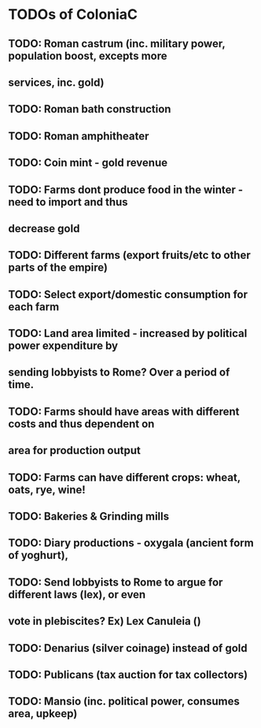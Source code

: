 * TODOs of ColoniaC
** TODO: Roman castrum (inc. military power, population boost, excepts more
** services, inc. gold)
** TODO: Roman bath construction
** TODO: Roman amphitheater
** TODO: Coin mint - gold revenue
** TODO: Farms dont produce food in the winter - need to import and thus
** decrease gold
** TODO: Different farms (export fruits/etc to other parts of the empire)
** TODO: Select export/domestic consumption for each farm
** TODO: Land area limited - increased by political power expenditure by
** sending lobbyists to Rome? Over a period of time.
** TODO: Farms should have areas with different costs and thus dependent on
** area for production output
** TODO: Farms can have different crops: wheat, oats, rye, wine!
** TODO: Bakeries & Grinding mills
** TODO: Diary productions - oxygala (ancient form of yoghurt),
** TODO: Send lobbyists to Rome to argue for different laws (lex), or even
** vote in plebiscites? Ex) Lex Canuleia ()
** TODO: Denarius (silver coinage) instead of gold
** TODO: Publicans (tax auction for tax collectors)
** TODO: Mansio (inc. political power, consumes area, upkeep)
